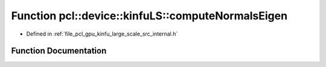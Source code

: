 .. _exhale_function_kinfu__large__scale_2src_2internal_8h_1a6a75fd25ba656e9ab5a965da3cf39216:

Function pcl::device::kinfuLS::computeNormalsEigen
==================================================

- Defined in :ref:`file_pcl_gpu_kinfu_large_scale_src_internal.h`


Function Documentation
----------------------


.. doxygenfunction:: pcl::device::kinfuLS::computeNormalsEigen(const MapArr&, MapArr&)
